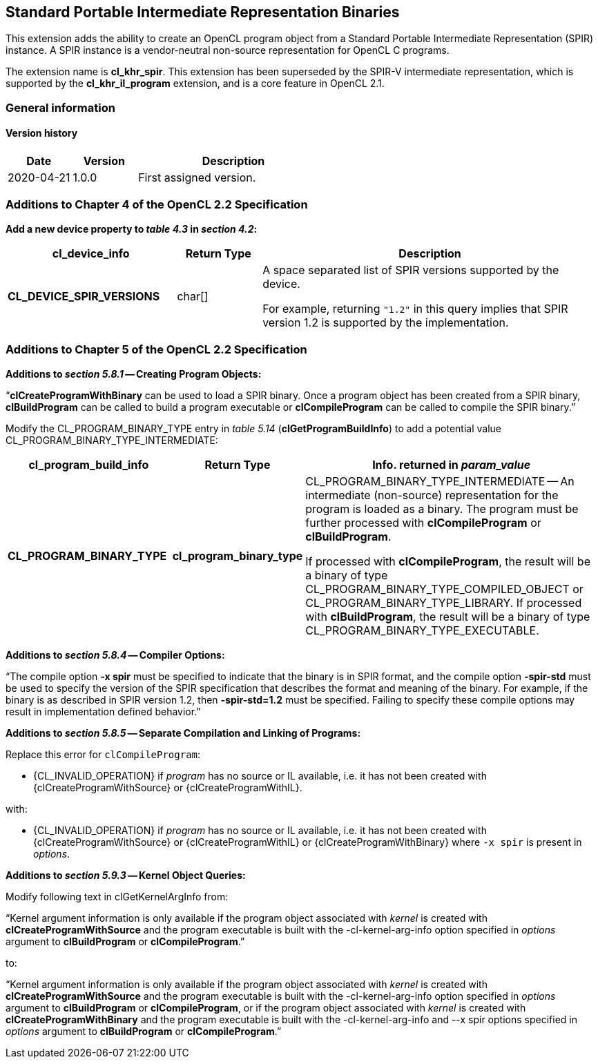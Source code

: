 // Copyright 2017-2022 The Khronos Group. This work is licensed under a
// Creative Commons Attribution 4.0 International License; see
// http://creativecommons.org/licenses/by/4.0/

[[cl_khr_spir]]
== Standard Portable Intermediate Representation Binaries

This extension adds the ability to create an OpenCL program object from a
Standard Portable Intermediate Representation (SPIR) instance.
A SPIR instance is a vendor-neutral non-source representation for OpenCL C
programs.

The extension name is *cl_khr_spir*.
This extension has been superseded by the SPIR-V intermediate
representation, which is supported by the *cl_khr_il_program* extension,
and is a core feature in OpenCL 2.1.

=== General information

==== Version history

[cols="1,1,3",options="header",]
|====
| *Date*     | *Version* | *Description*
| 2020-04-21 | 1.0.0     | First assigned version.
|====

[[cl_khr_spir-additions-to-chapter-4]]
=== Additions to Chapter 4 of the OpenCL 2.2 Specification

*Add a new device property to _table 4.3_ in _section 4.2_:*

[cols="2,1,4",options="header",]
|====
| *cl_device_info*
| *Return Type*
| *Description*

| *CL_DEVICE_SPIR_VERSIONS*
| char[]
| A space separated list of SPIR versions supported by the device.

  For example, returning `"1.2"` in this query implies that SPIR version 1.2
  is supported by the implementation.

|====

[[cl_khr_spir-additions-to-chapter-5]]
=== Additions to Chapter 5 of the OpenCL 2.2 Specification

*Additions to _section 5.8.1_ -- Creating Program Objects:*

"`*clCreateProgramWithBinary* can be used to load a SPIR binary.
Once a program object has been created from a SPIR binary, *clBuildProgram*
can be called to build a program executable or *clCompileProgram* can be
called to compile the SPIR binary.`"

Modify the CL_PROGRAM_BINARY_TYPE entry in _table 5.14_
(*clGetProgramBuildInfo*) to add a potential value
CL_PROGRAM_BINARY_TYPE_INTERMEDIATE:

[cols="2,1,4",options="header",]
|====
| *cl_program_build_info*
| *Return Type*
| *Info. returned in _param_value_*

| *CL_PROGRAM_BINARY_TYPE*
| *cl_program_binary_type*
| CL_PROGRAM_BINARY_TYPE_INTERMEDIATE -- An intermediate (non-source)
  representation for the program is loaded as a binary.
  The program must be further processed with *clCompileProgram* or
  *clBuildProgram*.

  If processed with *clCompileProgram*, the result will be a binary of type
  CL_PROGRAM_BINARY_TYPE_COMPILED_OBJECT or CL_PROGRAM_BINARY_TYPE_LIBRARY.
  If processed with *clBuildProgram*, the result will be a binary of type
  CL_PROGRAM_BINARY_TYPE_EXECUTABLE.

|====

*Additions to _section 5.8.4_ -- Compiler Options:*

"`The compile option *-x spir* must be specified to indicate that the binary
is in SPIR format, and the compile option *-spir-std* must be used to
specify the version of the SPIR specification that describes the format and
meaning of the binary.
For example, if the binary is as described in SPIR version 1.2, then
*-spir-std=1.2* must be specified.
Failing to specify these compile options may result in implementation
defined behavior.`"

*Additions to _section 5.8.5_ -- Separate Compilation and Linking of Programs:*

Replace this error for `clCompileProgram`:

  * {CL_INVALID_OPERATION} if _program_ has no source or IL available, i.e. it
    has not been created with {clCreateProgramWithSource} or
    {clCreateProgramWithIL}.

with:

  * {CL_INVALID_OPERATION} if _program_ has no source or IL available, i.e. it
    has not been created with {clCreateProgramWithSource} or
    {clCreateProgramWithIL} or {clCreateProgramWithBinary} where `-x spir` is present in _options_.

*Additions to _section 5.9.3_ -- Kernel Object Queries:*

Modify following text in clGetKernelArgInfo from:

"`Kernel argument information is only available if the program object
associated with _kernel_ is created with *clCreateProgramWithSource* and the
program executable is built with the -cl-kernel-arg-info option specified in
_options_ argument to *clBuildProgram* or *clCompileProgram*.`"

to:

"`Kernel argument information is only available if the program object
associated with _kernel_ is created with *clCreateProgramWithSource* and the
program executable is built with the -cl-kernel-arg-info option specified in
_options_ argument to *clBuildProgram* or *clCompileProgram*, or if the
program object associated with _kernel_ is created with
*clCreateProgramWithBinary* and the program executable is built with the
-cl-kernel-arg-info and --x spir options specified in _options_ argument to
*clBuildProgram* or *clCompileProgram*.`"
